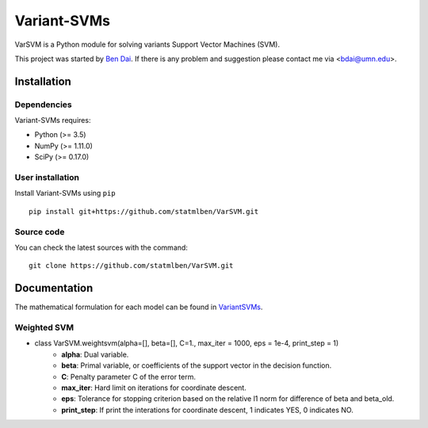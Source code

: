 Variant-SVMs
============

VarSVM is a Python module for solving variants Support Vector Machines (SVM).

This project was started by `Ben Dai <http://users.stat.umn.edu/~bdai/>`_. If there is any problem and suggestion please contact me via <bdai@umn.edu>.

Installation
------------

Dependencies
~~~~~~~~~~~~

Variant-SVMs requires:

- Python (>= 3.5)
- NumPy (>= 1.11.0)
- SciPy (>= 0.17.0)


User installation
~~~~~~~~~~~~~~~~~

Install Variant-SVMs using ``pip`` ::

	pip install git+https://github.com/statmlben/VarSVM.git

Source code
~~~~~~~~~~~

You can check the latest sources with the command::

    git clone https://github.com/statmlben/VarSVM.git


Documentation
------------

The mathematical formulation for each model can be found in `VariantSVMs <./Variant-SVMs.pdf>`_.

Weighted SVM
~~~~~~~~~~~~

- class VarSVM.weightsvm(alpha=[], beta=[], C=1., max_iter = 1000, eps = 1e-4, print_step = 1)
	- **alpha**: Dual variable.
	- **beta**: Primal variable, or coefficients of the support vector in the decision function.
	- **C**: Penalty parameter C of the error term.
	- **max_iter**: Hard limit on iterations for coordinate descent.
	- **eps**: Tolerance for stopping criterion based on the relative l1 norm for difference of beta and beta_old.
	- **print_step**: If print the interations for coordinate descent, 1 indicates YES, 0 indicates NO.







